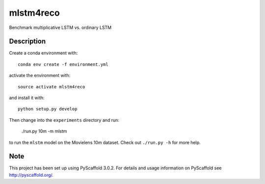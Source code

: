 ==========
mlstm4reco
==========


Benchmark multiplicative LSTM vs. ordinary LSTM


Description
===========

Create a conda environment with::

    conda env create -f environment.yml


activate the environment with::

    source activate mlstm4reco

and install it with::

    python setup.py develop

Then change into the ``experiments`` directory and run:

   ./run.py 10m -m mlstm

to run the ``mlstm`` model on the Movielens 10m dataset. Check out
``./run.py -h`` for more help.

Note
====

This project has been set up using PyScaffold 3.0.2. For details and usage
information on PyScaffold see http://pyscaffold.org/.
